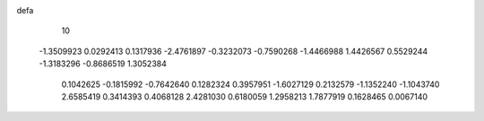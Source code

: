 defa
   10
  -1.3509923   0.0292413   0.1317936  -2.4761897  -0.3232073  -0.7590268
  -1.4466988   1.4426567   0.5529244  -1.3183296  -0.8686519   1.3052384
   0.1042625  -0.1815992  -0.7642640   0.1282324   0.3957951  -1.6027129
   0.2132579  -1.1352240  -1.1043740   2.6585419   0.3414393   0.4068128
   2.4281030   0.6180059   1.2958213   1.7877919   0.1628465   0.0067140
